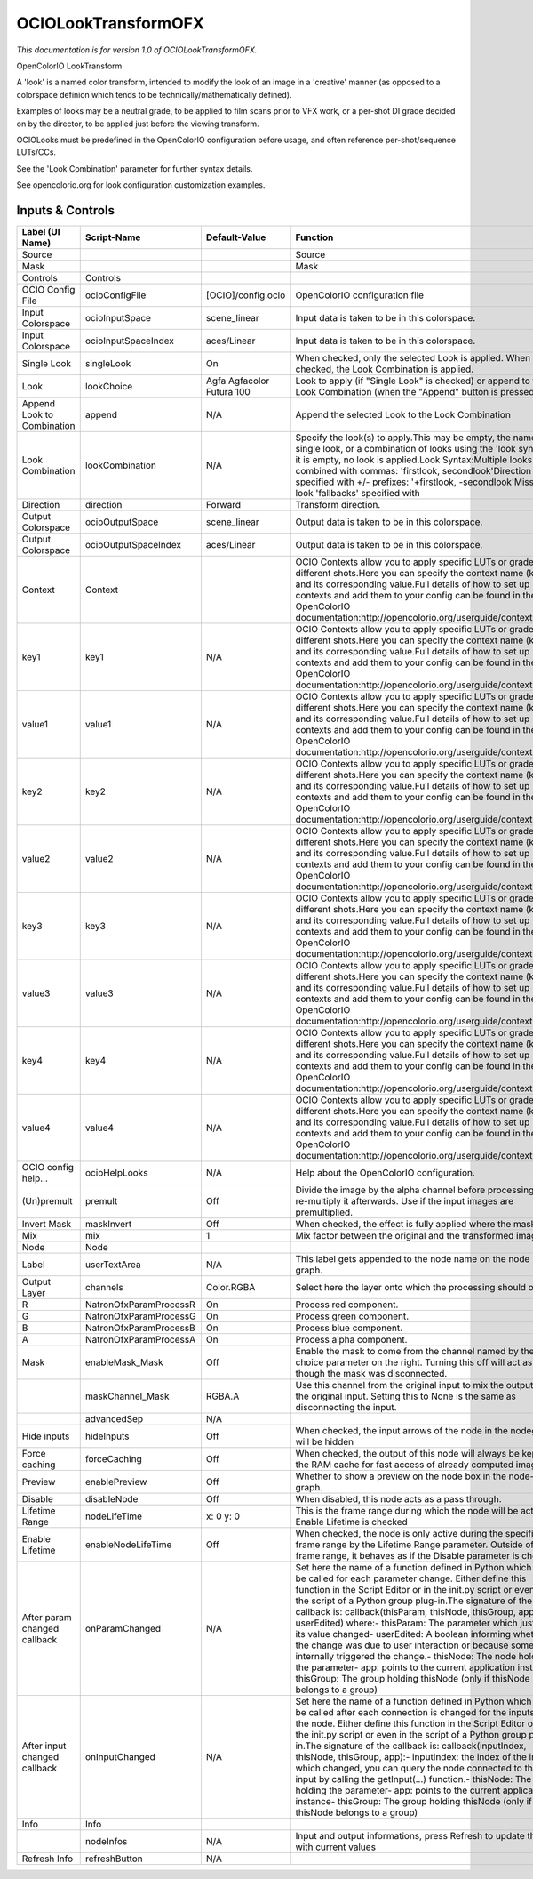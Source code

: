 OCIOLookTransformOFX
====================

.. figure:: fr.inria.openfx.OCIOLookTransform.png
   :alt: 

*This documentation is for version 1.0 of OCIOLookTransformOFX.*

OpenColorIO LookTransform

A 'look' is a named color transform, intended to modify the look of an image in a 'creative' manner (as opposed to a colorspace definion which tends to be technically/mathematically defined).

Examples of looks may be a neutral grade, to be applied to film scans prior to VFX work, or a per-shot DI grade decided on by the director, to be applied just before the viewing transform.

OCIOLooks must be predefined in the OpenColorIO configuration before usage, and often reference per-shot/sequence LUTs/CCs.

See the 'Look Combination' parameter for further syntax details.

See opencolorio.org for look configuration customization examples.

Inputs & Controls
-----------------

+--------------------------------+--------------------------+-----------------------------+-----------------------------------------------------------------------------------------------------------------------------------------------------------------------------------------------------------------------------------------------------------------------------------------------------------------------------------------------------------------------------------------------------------------------------------------------------------------------------------------------------------------------------------------------------------------------------------------------------------------------------------------------------------------------------------------------------------+
| Label (UI Name)                | Script-Name              | Default-Value               | Function                                                                                                                                                                                                                                                                                                                                                                                                                                                                                                                                                                                                                                                                                                  |
+================================+==========================+=============================+===========================================================================================================================================================================================================================================================================================================================================================================================================================================================================================================================================================================================================================================================================================================+
| Source                         |                          |                             | Source                                                                                                                                                                                                                                                                                                                                                                                                                                                                                                                                                                                                                                                                                                    |
+--------------------------------+--------------------------+-----------------------------+-----------------------------------------------------------------------------------------------------------------------------------------------------------------------------------------------------------------------------------------------------------------------------------------------------------------------------------------------------------------------------------------------------------------------------------------------------------------------------------------------------------------------------------------------------------------------------------------------------------------------------------------------------------------------------------------------------------+
| Mask                           |                          |                             | Mask                                                                                                                                                                                                                                                                                                                                                                                                                                                                                                                                                                                                                                                                                                      |
+--------------------------------+--------------------------+-----------------------------+-----------------------------------------------------------------------------------------------------------------------------------------------------------------------------------------------------------------------------------------------------------------------------------------------------------------------------------------------------------------------------------------------------------------------------------------------------------------------------------------------------------------------------------------------------------------------------------------------------------------------------------------------------------------------------------------------------------+
| Controls                       | Controls                 |                             |                                                                                                                                                                                                                                                                                                                                                                                                                                                                                                                                                                                                                                                                                                           |
+--------------------------------+--------------------------+-----------------------------+-----------------------------------------------------------------------------------------------------------------------------------------------------------------------------------------------------------------------------------------------------------------------------------------------------------------------------------------------------------------------------------------------------------------------------------------------------------------------------------------------------------------------------------------------------------------------------------------------------------------------------------------------------------------------------------------------------------+
| OCIO Config File               | ocioConfigFile           | [OCIO]/config.ocio          | OpenColorIO configuration file                                                                                                                                                                                                                                                                                                                                                                                                                                                                                                                                                                                                                                                                            |
+--------------------------------+--------------------------+-----------------------------+-----------------------------------------------------------------------------------------------------------------------------------------------------------------------------------------------------------------------------------------------------------------------------------------------------------------------------------------------------------------------------------------------------------------------------------------------------------------------------------------------------------------------------------------------------------------------------------------------------------------------------------------------------------------------------------------------------------+
| Input Colorspace               | ocioInputSpace           | scene\_linear               | Input data is taken to be in this colorspace.                                                                                                                                                                                                                                                                                                                                                                                                                                                                                                                                                                                                                                                             |
+--------------------------------+--------------------------+-----------------------------+-----------------------------------------------------------------------------------------------------------------------------------------------------------------------------------------------------------------------------------------------------------------------------------------------------------------------------------------------------------------------------------------------------------------------------------------------------------------------------------------------------------------------------------------------------------------------------------------------------------------------------------------------------------------------------------------------------------+
| Input Colorspace               | ocioInputSpaceIndex      | aces/Linear                 | Input data is taken to be in this colorspace.                                                                                                                                                                                                                                                                                                                                                                                                                                                                                                                                                                                                                                                             |
+--------------------------------+--------------------------+-----------------------------+-----------------------------------------------------------------------------------------------------------------------------------------------------------------------------------------------------------------------------------------------------------------------------------------------------------------------------------------------------------------------------------------------------------------------------------------------------------------------------------------------------------------------------------------------------------------------------------------------------------------------------------------------------------------------------------------------------------+
| Single Look                    | singleLook               | On                          | When checked, only the selected Look is applied. When not checked, the Look Combination is applied.                                                                                                                                                                                                                                                                                                                                                                                                                                                                                                                                                                                                       |
+--------------------------------+--------------------------+-----------------------------+-----------------------------------------------------------------------------------------------------------------------------------------------------------------------------------------------------------------------------------------------------------------------------------------------------------------------------------------------------------------------------------------------------------------------------------------------------------------------------------------------------------------------------------------------------------------------------------------------------------------------------------------------------------------------------------------------------------+
| Look                           | lookChoice               | Agfa Agfacolor Futura 100   | Look to apply (if "Single Look" is checked) or append to the Look Combination (when the "Append" button is pressed).                                                                                                                                                                                                                                                                                                                                                                                                                                                                                                                                                                                      |
+--------------------------------+--------------------------+-----------------------------+-----------------------------------------------------------------------------------------------------------------------------------------------------------------------------------------------------------------------------------------------------------------------------------------------------------------------------------------------------------------------------------------------------------------------------------------------------------------------------------------------------------------------------------------------------------------------------------------------------------------------------------------------------------------------------------------------------------+
| Append Look to Combination     | append                   | N/A                         | Append the selected Look to the Look Combination                                                                                                                                                                                                                                                                                                                                                                                                                                                                                                                                                                                                                                                          |
+--------------------------------+--------------------------+-----------------------------+-----------------------------------------------------------------------------------------------------------------------------------------------------------------------------------------------------------------------------------------------------------------------------------------------------------------------------------------------------------------------------------------------------------------------------------------------------------------------------------------------------------------------------------------------------------------------------------------------------------------------------------------------------------------------------------------------------------+
| Look Combination               | lookCombination          | N/A                         | Specify the look(s) to apply.This may be empty, the name of a single look, or a combination of looks using the 'look syntax'.If it is empty, no look is applied.Look Syntax:Multiple looks are combined with commas: 'firstlook, secondlook'Direction is specified with +/- prefixes: '+firstlook, -secondlook'Missing look 'fallbacks' specified with                                                                                                                                                                                                                                                                                                                                                    |
+--------------------------------+--------------------------+-----------------------------+-----------------------------------------------------------------------------------------------------------------------------------------------------------------------------------------------------------------------------------------------------------------------------------------------------------------------------------------------------------------------------------------------------------------------------------------------------------------------------------------------------------------------------------------------------------------------------------------------------------------------------------------------------------------------------------------------------------+
| Direction                      | direction                | Forward                     | Transform direction.                                                                                                                                                                                                                                                                                                                                                                                                                                                                                                                                                                                                                                                                                      |
+--------------------------------+--------------------------+-----------------------------+-----------------------------------------------------------------------------------------------------------------------------------------------------------------------------------------------------------------------------------------------------------------------------------------------------------------------------------------------------------------------------------------------------------------------------------------------------------------------------------------------------------------------------------------------------------------------------------------------------------------------------------------------------------------------------------------------------------+
| Output Colorspace              | ocioOutputSpace          | scene\_linear               | Output data is taken to be in this colorspace.                                                                                                                                                                                                                                                                                                                                                                                                                                                                                                                                                                                                                                                            |
+--------------------------------+--------------------------+-----------------------------+-----------------------------------------------------------------------------------------------------------------------------------------------------------------------------------------------------------------------------------------------------------------------------------------------------------------------------------------------------------------------------------------------------------------------------------------------------------------------------------------------------------------------------------------------------------------------------------------------------------------------------------------------------------------------------------------------------------+
| Output Colorspace              | ocioOutputSpaceIndex     | aces/Linear                 | Output data is taken to be in this colorspace.                                                                                                                                                                                                                                                                                                                                                                                                                                                                                                                                                                                                                                                            |
+--------------------------------+--------------------------+-----------------------------+-----------------------------------------------------------------------------------------------------------------------------------------------------------------------------------------------------------------------------------------------------------------------------------------------------------------------------------------------------------------------------------------------------------------------------------------------------------------------------------------------------------------------------------------------------------------------------------------------------------------------------------------------------------------------------------------------------------+
| Context                        | Context                  |                             | OCIO Contexts allow you to apply specific LUTs or grades to different shots.Here you can specify the context name (key) and its corresponding value.Full details of how to set up contexts and add them to your config can be found in the OpenColorIO documentation:http://opencolorio.org/userguide/contexts.html                                                                                                                                                                                                                                                                                                                                                                                       |
+--------------------------------+--------------------------+-----------------------------+-----------------------------------------------------------------------------------------------------------------------------------------------------------------------------------------------------------------------------------------------------------------------------------------------------------------------------------------------------------------------------------------------------------------------------------------------------------------------------------------------------------------------------------------------------------------------------------------------------------------------------------------------------------------------------------------------------------+
| key1                           | key1                     | N/A                         | OCIO Contexts allow you to apply specific LUTs or grades to different shots.Here you can specify the context name (key) and its corresponding value.Full details of how to set up contexts and add them to your config can be found in the OpenColorIO documentation:http://opencolorio.org/userguide/contexts.html                                                                                                                                                                                                                                                                                                                                                                                       |
+--------------------------------+--------------------------+-----------------------------+-----------------------------------------------------------------------------------------------------------------------------------------------------------------------------------------------------------------------------------------------------------------------------------------------------------------------------------------------------------------------------------------------------------------------------------------------------------------------------------------------------------------------------------------------------------------------------------------------------------------------------------------------------------------------------------------------------------+
| value1                         | value1                   | N/A                         | OCIO Contexts allow you to apply specific LUTs or grades to different shots.Here you can specify the context name (key) and its corresponding value.Full details of how to set up contexts and add them to your config can be found in the OpenColorIO documentation:http://opencolorio.org/userguide/contexts.html                                                                                                                                                                                                                                                                                                                                                                                       |
+--------------------------------+--------------------------+-----------------------------+-----------------------------------------------------------------------------------------------------------------------------------------------------------------------------------------------------------------------------------------------------------------------------------------------------------------------------------------------------------------------------------------------------------------------------------------------------------------------------------------------------------------------------------------------------------------------------------------------------------------------------------------------------------------------------------------------------------+
| key2                           | key2                     | N/A                         | OCIO Contexts allow you to apply specific LUTs or grades to different shots.Here you can specify the context name (key) and its corresponding value.Full details of how to set up contexts and add them to your config can be found in the OpenColorIO documentation:http://opencolorio.org/userguide/contexts.html                                                                                                                                                                                                                                                                                                                                                                                       |
+--------------------------------+--------------------------+-----------------------------+-----------------------------------------------------------------------------------------------------------------------------------------------------------------------------------------------------------------------------------------------------------------------------------------------------------------------------------------------------------------------------------------------------------------------------------------------------------------------------------------------------------------------------------------------------------------------------------------------------------------------------------------------------------------------------------------------------------+
| value2                         | value2                   | N/A                         | OCIO Contexts allow you to apply specific LUTs or grades to different shots.Here you can specify the context name (key) and its corresponding value.Full details of how to set up contexts and add them to your config can be found in the OpenColorIO documentation:http://opencolorio.org/userguide/contexts.html                                                                                                                                                                                                                                                                                                                                                                                       |
+--------------------------------+--------------------------+-----------------------------+-----------------------------------------------------------------------------------------------------------------------------------------------------------------------------------------------------------------------------------------------------------------------------------------------------------------------------------------------------------------------------------------------------------------------------------------------------------------------------------------------------------------------------------------------------------------------------------------------------------------------------------------------------------------------------------------------------------+
| key3                           | key3                     | N/A                         | OCIO Contexts allow you to apply specific LUTs or grades to different shots.Here you can specify the context name (key) and its corresponding value.Full details of how to set up contexts and add them to your config can be found in the OpenColorIO documentation:http://opencolorio.org/userguide/contexts.html                                                                                                                                                                                                                                                                                                                                                                                       |
+--------------------------------+--------------------------+-----------------------------+-----------------------------------------------------------------------------------------------------------------------------------------------------------------------------------------------------------------------------------------------------------------------------------------------------------------------------------------------------------------------------------------------------------------------------------------------------------------------------------------------------------------------------------------------------------------------------------------------------------------------------------------------------------------------------------------------------------+
| value3                         | value3                   | N/A                         | OCIO Contexts allow you to apply specific LUTs or grades to different shots.Here you can specify the context name (key) and its corresponding value.Full details of how to set up contexts and add them to your config can be found in the OpenColorIO documentation:http://opencolorio.org/userguide/contexts.html                                                                                                                                                                                                                                                                                                                                                                                       |
+--------------------------------+--------------------------+-----------------------------+-----------------------------------------------------------------------------------------------------------------------------------------------------------------------------------------------------------------------------------------------------------------------------------------------------------------------------------------------------------------------------------------------------------------------------------------------------------------------------------------------------------------------------------------------------------------------------------------------------------------------------------------------------------------------------------------------------------+
| key4                           | key4                     | N/A                         | OCIO Contexts allow you to apply specific LUTs or grades to different shots.Here you can specify the context name (key) and its corresponding value.Full details of how to set up contexts and add them to your config can be found in the OpenColorIO documentation:http://opencolorio.org/userguide/contexts.html                                                                                                                                                                                                                                                                                                                                                                                       |
+--------------------------------+--------------------------+-----------------------------+-----------------------------------------------------------------------------------------------------------------------------------------------------------------------------------------------------------------------------------------------------------------------------------------------------------------------------------------------------------------------------------------------------------------------------------------------------------------------------------------------------------------------------------------------------------------------------------------------------------------------------------------------------------------------------------------------------------+
| value4                         | value4                   | N/A                         | OCIO Contexts allow you to apply specific LUTs or grades to different shots.Here you can specify the context name (key) and its corresponding value.Full details of how to set up contexts and add them to your config can be found in the OpenColorIO documentation:http://opencolorio.org/userguide/contexts.html                                                                                                                                                                                                                                                                                                                                                                                       |
+--------------------------------+--------------------------+-----------------------------+-----------------------------------------------------------------------------------------------------------------------------------------------------------------------------------------------------------------------------------------------------------------------------------------------------------------------------------------------------------------------------------------------------------------------------------------------------------------------------------------------------------------------------------------------------------------------------------------------------------------------------------------------------------------------------------------------------------+
| OCIO config help...            | ocioHelpLooks            | N/A                         | Help about the OpenColorIO configuration.                                                                                                                                                                                                                                                                                                                                                                                                                                                                                                                                                                                                                                                                 |
+--------------------------------+--------------------------+-----------------------------+-----------------------------------------------------------------------------------------------------------------------------------------------------------------------------------------------------------------------------------------------------------------------------------------------------------------------------------------------------------------------------------------------------------------------------------------------------------------------------------------------------------------------------------------------------------------------------------------------------------------------------------------------------------------------------------------------------------+
| (Un)premult                    | premult                  | Off                         | Divide the image by the alpha channel before processing, and re-multiply it afterwards. Use if the input images are premultiplied.                                                                                                                                                                                                                                                                                                                                                                                                                                                                                                                                                                        |
+--------------------------------+--------------------------+-----------------------------+-----------------------------------------------------------------------------------------------------------------------------------------------------------------------------------------------------------------------------------------------------------------------------------------------------------------------------------------------------------------------------------------------------------------------------------------------------------------------------------------------------------------------------------------------------------------------------------------------------------------------------------------------------------------------------------------------------------+
| Invert Mask                    | maskInvert               | Off                         | When checked, the effect is fully applied where the mask is 0.                                                                                                                                                                                                                                                                                                                                                                                                                                                                                                                                                                                                                                            |
+--------------------------------+--------------------------+-----------------------------+-----------------------------------------------------------------------------------------------------------------------------------------------------------------------------------------------------------------------------------------------------------------------------------------------------------------------------------------------------------------------------------------------------------------------------------------------------------------------------------------------------------------------------------------------------------------------------------------------------------------------------------------------------------------------------------------------------------+
| Mix                            | mix                      | 1                           | Mix factor between the original and the transformed image.                                                                                                                                                                                                                                                                                                                                                                                                                                                                                                                                                                                                                                                |
+--------------------------------+--------------------------+-----------------------------+-----------------------------------------------------------------------------------------------------------------------------------------------------------------------------------------------------------------------------------------------------------------------------------------------------------------------------------------------------------------------------------------------------------------------------------------------------------------------------------------------------------------------------------------------------------------------------------------------------------------------------------------------------------------------------------------------------------+
| Node                           | Node                     |                             |                                                                                                                                                                                                                                                                                                                                                                                                                                                                                                                                                                                                                                                                                                           |
+--------------------------------+--------------------------+-----------------------------+-----------------------------------------------------------------------------------------------------------------------------------------------------------------------------------------------------------------------------------------------------------------------------------------------------------------------------------------------------------------------------------------------------------------------------------------------------------------------------------------------------------------------------------------------------------------------------------------------------------------------------------------------------------------------------------------------------------+
| Label                          | userTextArea             | N/A                         | This label gets appended to the node name on the node graph.                                                                                                                                                                                                                                                                                                                                                                                                                                                                                                                                                                                                                                              |
+--------------------------------+--------------------------+-----------------------------+-----------------------------------------------------------------------------------------------------------------------------------------------------------------------------------------------------------------------------------------------------------------------------------------------------------------------------------------------------------------------------------------------------------------------------------------------------------------------------------------------------------------------------------------------------------------------------------------------------------------------------------------------------------------------------------------------------------+
| Output Layer                   | channels                 | Color.RGBA                  | Select here the layer onto which the processing should occur.                                                                                                                                                                                                                                                                                                                                                                                                                                                                                                                                                                                                                                             |
+--------------------------------+--------------------------+-----------------------------+-----------------------------------------------------------------------------------------------------------------------------------------------------------------------------------------------------------------------------------------------------------------------------------------------------------------------------------------------------------------------------------------------------------------------------------------------------------------------------------------------------------------------------------------------------------------------------------------------------------------------------------------------------------------------------------------------------------+
| R                              | NatronOfxParamProcessR   | On                          | Process red component.                                                                                                                                                                                                                                                                                                                                                                                                                                                                                                                                                                                                                                                                                    |
+--------------------------------+--------------------------+-----------------------------+-----------------------------------------------------------------------------------------------------------------------------------------------------------------------------------------------------------------------------------------------------------------------------------------------------------------------------------------------------------------------------------------------------------------------------------------------------------------------------------------------------------------------------------------------------------------------------------------------------------------------------------------------------------------------------------------------------------+
| G                              | NatronOfxParamProcessG   | On                          | Process green component.                                                                                                                                                                                                                                                                                                                                                                                                                                                                                                                                                                                                                                                                                  |
+--------------------------------+--------------------------+-----------------------------+-----------------------------------------------------------------------------------------------------------------------------------------------------------------------------------------------------------------------------------------------------------------------------------------------------------------------------------------------------------------------------------------------------------------------------------------------------------------------------------------------------------------------------------------------------------------------------------------------------------------------------------------------------------------------------------------------------------+
| B                              | NatronOfxParamProcessB   | On                          | Process blue component.                                                                                                                                                                                                                                                                                                                                                                                                                                                                                                                                                                                                                                                                                   |
+--------------------------------+--------------------------+-----------------------------+-----------------------------------------------------------------------------------------------------------------------------------------------------------------------------------------------------------------------------------------------------------------------------------------------------------------------------------------------------------------------------------------------------------------------------------------------------------------------------------------------------------------------------------------------------------------------------------------------------------------------------------------------------------------------------------------------------------+
| A                              | NatronOfxParamProcessA   | On                          | Process alpha component.                                                                                                                                                                                                                                                                                                                                                                                                                                                                                                                                                                                                                                                                                  |
+--------------------------------+--------------------------+-----------------------------+-----------------------------------------------------------------------------------------------------------------------------------------------------------------------------------------------------------------------------------------------------------------------------------------------------------------------------------------------------------------------------------------------------------------------------------------------------------------------------------------------------------------------------------------------------------------------------------------------------------------------------------------------------------------------------------------------------------+
| Mask                           | enableMask\_Mask         | Off                         | Enable the mask to come from the channel named by the choice parameter on the right. Turning this off will act as though the mask was disconnected.                                                                                                                                                                                                                                                                                                                                                                                                                                                                                                                                                       |
+--------------------------------+--------------------------+-----------------------------+-----------------------------------------------------------------------------------------------------------------------------------------------------------------------------------------------------------------------------------------------------------------------------------------------------------------------------------------------------------------------------------------------------------------------------------------------------------------------------------------------------------------------------------------------------------------------------------------------------------------------------------------------------------------------------------------------------------+
|                                | maskChannel\_Mask        | RGBA.A                      | Use this channel from the original input to mix the output with the original input. Setting this to None is the same as disconnecting the input.                                                                                                                                                                                                                                                                                                                                                                                                                                                                                                                                                          |
+--------------------------------+--------------------------+-----------------------------+-----------------------------------------------------------------------------------------------------------------------------------------------------------------------------------------------------------------------------------------------------------------------------------------------------------------------------------------------------------------------------------------------------------------------------------------------------------------------------------------------------------------------------------------------------------------------------------------------------------------------------------------------------------------------------------------------------------+
|                                | advancedSep              | N/A                         |                                                                                                                                                                                                                                                                                                                                                                                                                                                                                                                                                                                                                                                                                                           |
+--------------------------------+--------------------------+-----------------------------+-----------------------------------------------------------------------------------------------------------------------------------------------------------------------------------------------------------------------------------------------------------------------------------------------------------------------------------------------------------------------------------------------------------------------------------------------------------------------------------------------------------------------------------------------------------------------------------------------------------------------------------------------------------------------------------------------------------+
| Hide inputs                    | hideInputs               | Off                         | When checked, the input arrows of the node in the nodegraph will be hidden                                                                                                                                                                                                                                                                                                                                                                                                                                                                                                                                                                                                                                |
+--------------------------------+--------------------------+-----------------------------+-----------------------------------------------------------------------------------------------------------------------------------------------------------------------------------------------------------------------------------------------------------------------------------------------------------------------------------------------------------------------------------------------------------------------------------------------------------------------------------------------------------------------------------------------------------------------------------------------------------------------------------------------------------------------------------------------------------+
| Force caching                  | forceCaching             | Off                         | When checked, the output of this node will always be kept in the RAM cache for fast access of already computed images.                                                                                                                                                                                                                                                                                                                                                                                                                                                                                                                                                                                    |
+--------------------------------+--------------------------+-----------------------------+-----------------------------------------------------------------------------------------------------------------------------------------------------------------------------------------------------------------------------------------------------------------------------------------------------------------------------------------------------------------------------------------------------------------------------------------------------------------------------------------------------------------------------------------------------------------------------------------------------------------------------------------------------------------------------------------------------------+
| Preview                        | enablePreview            | Off                         | Whether to show a preview on the node box in the node-graph.                                                                                                                                                                                                                                                                                                                                                                                                                                                                                                                                                                                                                                              |
+--------------------------------+--------------------------+-----------------------------+-----------------------------------------------------------------------------------------------------------------------------------------------------------------------------------------------------------------------------------------------------------------------------------------------------------------------------------------------------------------------------------------------------------------------------------------------------------------------------------------------------------------------------------------------------------------------------------------------------------------------------------------------------------------------------------------------------------+
| Disable                        | disableNode              | Off                         | When disabled, this node acts as a pass through.                                                                                                                                                                                                                                                                                                                                                                                                                                                                                                                                                                                                                                                          |
+--------------------------------+--------------------------+-----------------------------+-----------------------------------------------------------------------------------------------------------------------------------------------------------------------------------------------------------------------------------------------------------------------------------------------------------------------------------------------------------------------------------------------------------------------------------------------------------------------------------------------------------------------------------------------------------------------------------------------------------------------------------------------------------------------------------------------------------+
| Lifetime Range                 | nodeLifeTime             | x: 0 y: 0                   | This is the frame range during which the node will be active if Enable Lifetime is checked                                                                                                                                                                                                                                                                                                                                                                                                                                                                                                                                                                                                                |
+--------------------------------+--------------------------+-----------------------------+-----------------------------------------------------------------------------------------------------------------------------------------------------------------------------------------------------------------------------------------------------------------------------------------------------------------------------------------------------------------------------------------------------------------------------------------------------------------------------------------------------------------------------------------------------------------------------------------------------------------------------------------------------------------------------------------------------------+
| Enable Lifetime                | enableNodeLifeTime       | Off                         | When checked, the node is only active during the specified frame range by the Lifetime Range parameter. Outside of this frame range, it behaves as if the Disable parameter is checked                                                                                                                                                                                                                                                                                                                                                                                                                                                                                                                    |
+--------------------------------+--------------------------+-----------------------------+-----------------------------------------------------------------------------------------------------------------------------------------------------------------------------------------------------------------------------------------------------------------------------------------------------------------------------------------------------------------------------------------------------------------------------------------------------------------------------------------------------------------------------------------------------------------------------------------------------------------------------------------------------------------------------------------------------------+
| After param changed callback   | onParamChanged           | N/A                         | Set here the name of a function defined in Python which will be called for each parameter change. Either define this function in the Script Editor or in the init.py script or even in the script of a Python group plug-in.The signature of the callback is: callback(thisParam, thisNode, thisGroup, app, userEdited) where:- thisParam: The parameter which just had its value changed- userEdited: A boolean informing whether the change was due to user interaction or because something internally triggered the change.- thisNode: The node holding the parameter- app: points to the current application instance- thisGroup: The group holding thisNode (only if thisNode belongs to a group)   |
+--------------------------------+--------------------------+-----------------------------+-----------------------------------------------------------------------------------------------------------------------------------------------------------------------------------------------------------------------------------------------------------------------------------------------------------------------------------------------------------------------------------------------------------------------------------------------------------------------------------------------------------------------------------------------------------------------------------------------------------------------------------------------------------------------------------------------------------+
| After input changed callback   | onInputChanged           | N/A                         | Set here the name of a function defined in Python which will be called after each connection is changed for the inputs of the node. Either define this function in the Script Editor or in the init.py script or even in the script of a Python group plug-in.The signature of the callback is: callback(inputIndex, thisNode, thisGroup, app):- inputIndex: the index of the input which changed, you can query the node connected to the input by calling the getInput(...) function.- thisNode: The node holding the parameter- app: points to the current application instance- thisGroup: The group holding thisNode (only if thisNode belongs to a group)                                           |
+--------------------------------+--------------------------+-----------------------------+-----------------------------------------------------------------------------------------------------------------------------------------------------------------------------------------------------------------------------------------------------------------------------------------------------------------------------------------------------------------------------------------------------------------------------------------------------------------------------------------------------------------------------------------------------------------------------------------------------------------------------------------------------------------------------------------------------------+
| Info                           | Info                     |                             |                                                                                                                                                                                                                                                                                                                                                                                                                                                                                                                                                                                                                                                                                                           |
+--------------------------------+--------------------------+-----------------------------+-----------------------------------------------------------------------------------------------------------------------------------------------------------------------------------------------------------------------------------------------------------------------------------------------------------------------------------------------------------------------------------------------------------------------------------------------------------------------------------------------------------------------------------------------------------------------------------------------------------------------------------------------------------------------------------------------------------+
|                                | nodeInfos                | N/A                         | Input and output informations, press Refresh to update them with current values                                                                                                                                                                                                                                                                                                                                                                                                                                                                                                                                                                                                                           |
+--------------------------------+--------------------------+-----------------------------+-----------------------------------------------------------------------------------------------------------------------------------------------------------------------------------------------------------------------------------------------------------------------------------------------------------------------------------------------------------------------------------------------------------------------------------------------------------------------------------------------------------------------------------------------------------------------------------------------------------------------------------------------------------------------------------------------------------+
| Refresh Info                   | refreshButton            | N/A                         |                                                                                                                                                                                                                                                                                                                                                                                                                                                                                                                                                                                                                                                                                                           |
+--------------------------------+--------------------------+-----------------------------+-----------------------------------------------------------------------------------------------------------------------------------------------------------------------------------------------------------------------------------------------------------------------------------------------------------------------------------------------------------------------------------------------------------------------------------------------------------------------------------------------------------------------------------------------------------------------------------------------------------------------------------------------------------------------------------------------------------+
